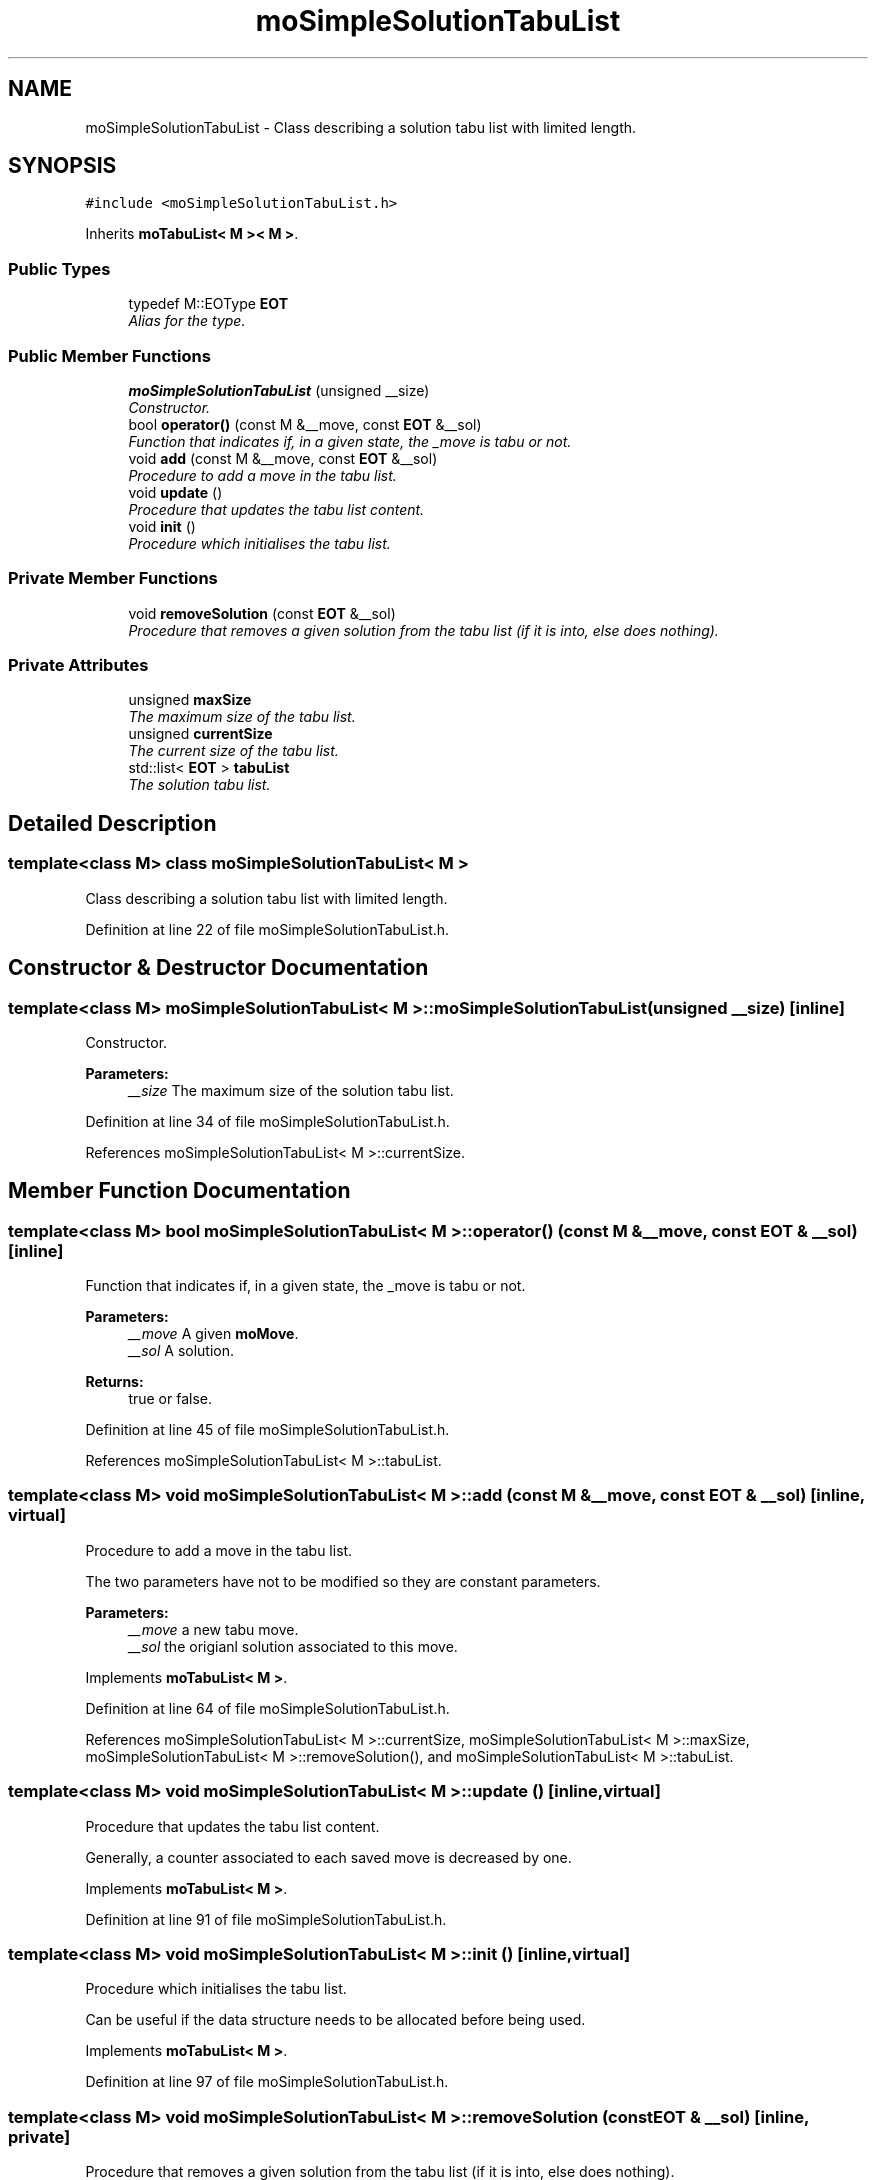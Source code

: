 .TH "moSimpleSolutionTabuList" 3 "20 Apr 2007" "Version 0.1" "PARADISEO-MO" \" -*- nroff -*-
.ad l
.nh
.SH NAME
moSimpleSolutionTabuList \- Class describing a solution tabu list with limited length.  

.PP
.SH SYNOPSIS
.br
.PP
\fC#include <moSimpleSolutionTabuList.h>\fP
.PP
Inherits \fBmoTabuList< M >< M >\fP.
.PP
.SS "Public Types"

.in +1c
.ti -1c
.RI "typedef M::EOType \fBEOT\fP"
.br
.RI "\fIAlias for the type. \fP"
.in -1c
.SS "Public Member Functions"

.in +1c
.ti -1c
.RI "\fBmoSimpleSolutionTabuList\fP (unsigned __size)"
.br
.RI "\fIConstructor. \fP"
.ti -1c
.RI "bool \fBoperator()\fP (const M &__move, const \fBEOT\fP &__sol)"
.br
.RI "\fIFunction that indicates if, in a given state, the _move is tabu or not. \fP"
.ti -1c
.RI "void \fBadd\fP (const M &__move, const \fBEOT\fP &__sol)"
.br
.RI "\fIProcedure to add a move in the tabu list. \fP"
.ti -1c
.RI "void \fBupdate\fP ()"
.br
.RI "\fIProcedure that updates the tabu list content. \fP"
.ti -1c
.RI "void \fBinit\fP ()"
.br
.RI "\fIProcedure which initialises the tabu list. \fP"
.in -1c
.SS "Private Member Functions"

.in +1c
.ti -1c
.RI "void \fBremoveSolution\fP (const \fBEOT\fP &__sol)"
.br
.RI "\fIProcedure that removes a given solution from the tabu list (if it is into, else does nothing). \fP"
.in -1c
.SS "Private Attributes"

.in +1c
.ti -1c
.RI "unsigned \fBmaxSize\fP"
.br
.RI "\fIThe maximum size of the tabu list. \fP"
.ti -1c
.RI "unsigned \fBcurrentSize\fP"
.br
.RI "\fIThe current size of the tabu list. \fP"
.ti -1c
.RI "std::list< \fBEOT\fP > \fBtabuList\fP"
.br
.RI "\fIThe solution tabu list. \fP"
.in -1c
.SH "Detailed Description"
.PP 

.SS "template<class M> class moSimpleSolutionTabuList< M >"
Class describing a solution tabu list with limited length. 
.PP
Definition at line 22 of file moSimpleSolutionTabuList.h.
.SH "Constructor & Destructor Documentation"
.PP 
.SS "template<class M> \fBmoSimpleSolutionTabuList\fP< M >::\fBmoSimpleSolutionTabuList\fP (unsigned __size)\fC [inline]\fP"
.PP
Constructor. 
.PP
\fBParameters:\fP
.RS 4
\fI__size\fP The maximum size of the solution tabu list. 
.RE
.PP

.PP
Definition at line 34 of file moSimpleSolutionTabuList.h.
.PP
References moSimpleSolutionTabuList< M >::currentSize.
.SH "Member Function Documentation"
.PP 
.SS "template<class M> bool \fBmoSimpleSolutionTabuList\fP< M >::operator() (const M & __move, const \fBEOT\fP & __sol)\fC [inline]\fP"
.PP
Function that indicates if, in a given state, the _move is tabu or not. 
.PP
\fBParameters:\fP
.RS 4
\fI__move\fP A given \fBmoMove\fP. 
.br
\fI__sol\fP A solution. 
.RE
.PP
\fBReturns:\fP
.RS 4
true or false. 
.RE
.PP

.PP
Definition at line 45 of file moSimpleSolutionTabuList.h.
.PP
References moSimpleSolutionTabuList< M >::tabuList.
.SS "template<class M> void \fBmoSimpleSolutionTabuList\fP< M >::add (const M & __move, const \fBEOT\fP & __sol)\fC [inline, virtual]\fP"
.PP
Procedure to add a move in the tabu list. 
.PP
The two parameters have not to be modified so they are constant parameters.
.PP
\fBParameters:\fP
.RS 4
\fI__move\fP a new tabu move. 
.br
\fI__sol\fP the origianl solution associated to this move. 
.RE
.PP

.PP
Implements \fBmoTabuList< M >\fP.
.PP
Definition at line 64 of file moSimpleSolutionTabuList.h.
.PP
References moSimpleSolutionTabuList< M >::currentSize, moSimpleSolutionTabuList< M >::maxSize, moSimpleSolutionTabuList< M >::removeSolution(), and moSimpleSolutionTabuList< M >::tabuList.
.SS "template<class M> void \fBmoSimpleSolutionTabuList\fP< M >::update ()\fC [inline, virtual]\fP"
.PP
Procedure that updates the tabu list content. 
.PP
Generally, a counter associated to each saved move is decreased by one. 
.PP
Implements \fBmoTabuList< M >\fP.
.PP
Definition at line 91 of file moSimpleSolutionTabuList.h.
.SS "template<class M> void \fBmoSimpleSolutionTabuList\fP< M >::init ()\fC [inline, virtual]\fP"
.PP
Procedure which initialises the tabu list. 
.PP
Can be useful if the data structure needs to be allocated before being used. 
.PP
Implements \fBmoTabuList< M >\fP.
.PP
Definition at line 97 of file moSimpleSolutionTabuList.h.
.SS "template<class M> void \fBmoSimpleSolutionTabuList\fP< M >::removeSolution (const \fBEOT\fP & __sol)\fC [inline, private]\fP"
.PP
Procedure that removes a given solution from the tabu list (if it is into, else does nothing). 
.PP
\fBParameters:\fP
.RS 4
\fI__sol\fP A given solution. 
.RE
.PP

.PP
Definition at line 109 of file moSimpleSolutionTabuList.h.
.PP
References moSimpleSolutionTabuList< M >::tabuList.
.PP
Referenced by moSimpleSolutionTabuList< M >::add().

.SH "Author"
.PP 
Generated automatically by Doxygen for PARADISEO-MO from the source code.
